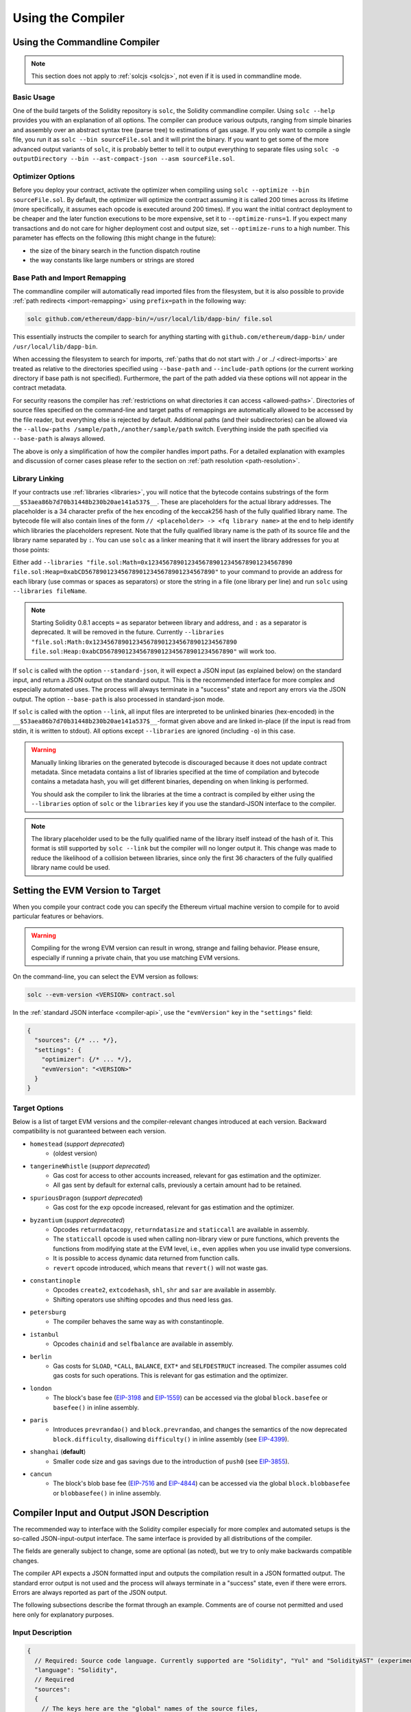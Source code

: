 ******************
Using the Compiler
******************

.. index:: ! commandline compiler, compiler;commandline, ! solc

.. _commandline-compiler:

Using the Commandline Compiler
******************************

.. note::
    This section does not apply to :ref:`solcjs <solcjs>`, not even if it is used in commandline mode.

Basic Usage
-----------

One of the build targets of the Solidity repository is ``solc``, the Solidity commandline compiler.
Using ``solc --help`` provides you with an explanation of all options. The compiler can produce various outputs, ranging from simple binaries and assembly over an abstract syntax tree (parse tree) to estimations of gas usage.
If you only want to compile a single file, you run it as ``solc --bin sourceFile.sol`` and it will print the binary. If you want to get some of the more advanced output variants of ``solc``, it is probably better to tell it to output everything to separate files using ``solc -o outputDirectory --bin --ast-compact-json --asm sourceFile.sol``.

Optimizer Options
-----------------

Before you deploy your contract, activate the optimizer when compiling using ``solc --optimize --bin sourceFile.sol``.
By default, the optimizer will optimize the contract assuming it is called 200 times across its lifetime
(more specifically, it assumes each opcode is executed around 200 times).
If you want the initial contract deployment to be cheaper and the later function executions to be more expensive,
set it to ``--optimize-runs=1``. If you expect many transactions and do not care for higher deployment cost and
output size, set ``--optimize-runs`` to a high number.
This parameter has effects on the following (this might change in the future):

- the size of the binary search in the function dispatch routine
- the way constants like large numbers or strings are stored

.. index:: allowed paths, --allow-paths, base path, --base-path, include paths, --include-path

Base Path and Import Remapping
------------------------------

The commandline compiler will automatically read imported files from the filesystem, but
it is also possible to provide :ref:`path redirects <import-remapping>` using ``prefix=path`` in the following way:

.. code-block:: bash

    solc github.com/ethereum/dapp-bin/=/usr/local/lib/dapp-bin/ file.sol

This essentially instructs the compiler to search for anything starting with
``github.com/ethereum/dapp-bin/`` under ``/usr/local/lib/dapp-bin``.

When accessing the filesystem to search for imports, :ref:`paths that do not start with ./
or ../ <direct-imports>` are treated as relative to the directories specified using
``--base-path`` and ``--include-path`` options (or the current working directory if base path is not specified).
Furthermore, the part of the path added via these options will not appear in the contract metadata.

For security reasons the compiler has :ref:`restrictions on what directories it can access <allowed-paths>`.
Directories of source files specified on the command-line and target paths of
remappings are automatically allowed to be accessed by the file reader, but everything
else is rejected by default.
Additional paths (and their subdirectories) can be allowed via the
``--allow-paths /sample/path,/another/sample/path`` switch.
Everything inside the path specified via ``--base-path`` is always allowed.

The above is only a simplification of how the compiler handles import paths.
For a detailed explanation with examples and discussion of corner cases please refer to the section on
:ref:`path resolution <path-resolution>`.

.. index:: ! linker, ! --link, ! --libraries
.. _library-linking:

Library Linking
---------------

If your contracts use :ref:`libraries <libraries>`, you will notice that the bytecode contains substrings of the form ``__$53aea86b7d70b31448b230b20ae141a537$__``. These are placeholders for the actual library addresses.
The placeholder is a 34 character prefix of the hex encoding of the keccak256 hash of the fully qualified library name.
The bytecode file will also contain lines of the form ``// <placeholder> -> <fq library name>`` at the end to help
identify which libraries the placeholders represent. Note that the fully qualified library name
is the path of its source file and the library name separated by ``:``.
You can use ``solc`` as a linker meaning that it will insert the library addresses for you at those points:

Either add ``--libraries "file.sol:Math=0x1234567890123456789012345678901234567890 file.sol:Heap=0xabCD567890123456789012345678901234567890"`` to your command to provide an address for each library (use commas or spaces as separators) or store the string in a file (one library per line) and run ``solc`` using ``--libraries fileName``.

.. note::
    Starting Solidity 0.8.1 accepts ``=`` as separator between library and address, and ``:`` as a separator is deprecated. It will be removed in the future. Currently ``--libraries "file.sol:Math:0x1234567890123456789012345678901234567890 file.sol:Heap:0xabCD567890123456789012345678901234567890"`` will work too.

.. index:: --standard-json, --base-path

If ``solc`` is called with the option ``--standard-json``, it will expect a JSON input (as explained below) on the standard input, and return a JSON output on the standard output. This is the recommended interface for more complex and especially automated uses. The process will always terminate in a "success" state and report any errors via the JSON output.
The option ``--base-path`` is also processed in standard-json mode.

If ``solc`` is called with the option ``--link``, all input files are interpreted to be unlinked binaries (hex-encoded) in the ``__$53aea86b7d70b31448b230b20ae141a537$__``-format given above and are linked in-place (if the input is read from stdin, it is written to stdout). All options except ``--libraries`` are ignored (including ``-o``) in this case.

.. warning::
    Manually linking libraries on the generated bytecode is discouraged because it does not update
    contract metadata. Since metadata contains a list of libraries specified at the time of
    compilation and bytecode contains a metadata hash, you will get different binaries, depending
    on when linking is performed.

    You should ask the compiler to link the libraries at the time a contract is compiled by either
    using the ``--libraries`` option of ``solc`` or the ``libraries`` key if you use the
    standard-JSON interface to the compiler.

.. note::
    The library placeholder used to be the fully qualified name of the library itself
    instead of the hash of it. This format is still supported by ``solc --link`` but
    the compiler will no longer output it. This change was made to reduce
    the likelihood of a collision between libraries, since only the first 36 characters
    of the fully qualified library name could be used.

.. _evm-version:
.. index:: ! EVM version, compile target

Setting the EVM Version to Target
*********************************

When you compile your contract code you can specify the Ethereum virtual machine
version to compile for to avoid particular features or behaviors.

.. warning::

   Compiling for the wrong EVM version can result in wrong, strange and failing
   behavior. Please ensure, especially if running a private chain, that you
   use matching EVM versions.

On the command-line, you can select the EVM version as follows:

.. code-block:: shell

  solc --evm-version <VERSION> contract.sol

In the :ref:`standard JSON interface <compiler-api>`, use the ``"evmVersion"``
key in the ``"settings"`` field:

.. code-block:: javascript

    {
      "sources": {/* ... */},
      "settings": {
        "optimizer": {/* ... */},
        "evmVersion": "<VERSION>"
      }
    }

Target Options
--------------

Below is a list of target EVM versions and the compiler-relevant changes introduced
at each version. Backward compatibility is not guaranteed between each version.

- ``homestead`` (*support deprecated*)
   - (oldest version)
- ``tangerineWhistle`` (*support deprecated*)
   - Gas cost for access to other accounts increased, relevant for gas estimation and the optimizer.
   - All gas sent by default for external calls, previously a certain amount had to be retained.
- ``spuriousDragon`` (*support deprecated*)
   - Gas cost for the ``exp`` opcode increased, relevant for gas estimation and the optimizer.
- ``byzantium`` (*support deprecated*)
   - Opcodes ``returndatacopy``, ``returndatasize`` and ``staticcall`` are available in assembly.
   - The ``staticcall`` opcode is used when calling non-library view or pure functions, which prevents the functions from modifying state at the EVM level, i.e., even applies when you use invalid type conversions.
   - It is possible to access dynamic data returned from function calls.
   - ``revert`` opcode introduced, which means that ``revert()`` will not waste gas.
- ``constantinople``
   - Opcodes ``create2``, ``extcodehash``, ``shl``, ``shr`` and ``sar`` are available in assembly.
   - Shifting operators use shifting opcodes and thus need less gas.
- ``petersburg``
   - The compiler behaves the same way as with constantinople.
- ``istanbul``
   - Opcodes ``chainid`` and ``selfbalance`` are available in assembly.
- ``berlin``
   - Gas costs for ``SLOAD``, ``*CALL``, ``BALANCE``, ``EXT*`` and ``SELFDESTRUCT`` increased. The
     compiler assumes cold gas costs for such operations. This is relevant for gas estimation and
     the optimizer.
- ``london``
   - The block's base fee (`EIP-3198 <https://eips.ethereum.org/EIPS/eip-3198>`_ and `EIP-1559 <https://eips.ethereum.org/EIPS/eip-1559>`_) can be accessed via the global ``block.basefee`` or ``basefee()`` in inline assembly.
- ``paris``
   - Introduces ``prevrandao()`` and ``block.prevrandao``, and changes the semantics of the now deprecated ``block.difficulty``, disallowing ``difficulty()`` in inline assembly (see `EIP-4399 <https://eips.ethereum.org/EIPS/eip-4399>`_).
- ``shanghai`` (**default**)
   - Smaller code size and gas savings due to the introduction of ``push0`` (see `EIP-3855 <https://eips.ethereum.org/EIPS/eip-3855>`_).
- ``cancun``
   - The block's blob base fee (`EIP-7516 <https://eips.ethereum.org/EIPS/eip-7516>`_ and `EIP-4844 <https://eips.ethereum.org/EIPS/eip-4844>`_) can be accessed via the global ``block.blobbasefee`` or ``blobbasefee()`` in inline assembly.

.. index:: ! standard JSON, ! --standard-json
.. _compiler-api:

Compiler Input and Output JSON Description
******************************************

The recommended way to interface with the Solidity compiler especially for
more complex and automated setups is the so-called JSON-input-output interface.
The same interface is provided by all distributions of the compiler.

The fields are generally subject to change,
some are optional (as noted), but we try to only make backwards compatible changes.

The compiler API expects a JSON formatted input and outputs the compilation result in a JSON formatted output.
The standard error output is not used and the process will always terminate in a "success" state, even
if there were errors. Errors are always reported as part of the JSON output.

The following subsections describe the format through an example.
Comments are of course not permitted and used here only for explanatory purposes.

Input Description
-----------------

.. code-block:: javascript

    {
      // Required: Source code language. Currently supported are "Solidity", "Yul" and "SolidityAST" (experimental).
      "language": "Solidity",
      // Required
      "sources":
      {
        // The keys here are the "global" names of the source files,
        // imports can use other files via remappings (see below).
        "myFile.sol":
        {
          // Optional: keccak256 hash of the source file
          // It is used to verify the retrieved content if imported via URLs.
          "keccak256": "0x123...",
          // Required (unless "content" is used, see below): URL(s) to the source file.
          // URL(s) should be imported in this order and the result checked against the
          // keccak256 hash (if available). If the hash doesn't match or none of the
          // URL(s) result in success, an error should be raised.
          // Using the commandline interface only filesystem paths are supported.
          // With the JavaScript interface the URL will be passed to the user-supplied
          // read callback, so any URL supported by the callback can be used.
          "urls":
          [
            "bzzr://56ab...",
            "ipfs://Qma...",
            "/tmp/path/to/file.sol"
            // If files are used, their directories should be added to the command-line via
            // `--allow-paths <path>`.
          ]
          // If language is set to "SolidityAST", an AST needs to be supplied under the "ast" key.
          // Note that importing ASTs is experimental and in particular that:
          // - importing invalid ASTs can produce undefined results and
          // - no proper error reporting is available on invalid ASTs.
          // Furthermore, note that the AST import only consumes the fields of the AST as
          // produced by the compiler in "stopAfter": "parsing" mode and then re-performs
          // analysis, so any analysis-based annotations of the AST are ignored upon import.
          "ast": { ... } // formatted as the json ast requested with the ``ast`` output selection.
        },
        "destructible":
        {
          // Optional: keccak256 hash of the source file
          "keccak256": "0x234...",
          // Required (unless "urls" is used): literal contents of the source file
          "content": "contract destructible is owned { function shutdown() { if (msg.sender == owner) selfdestruct(owner); } }"
        }
      },
      // Optional
      "settings":
      {
        // Optional: Stop compilation after the given stage. Currently only "parsing" is valid here
        "stopAfter": "parsing",
        // Optional: Sorted list of remappings
        "remappings": [ ":g=/dir" ],
        // Optional: Optimizer settings
        "optimizer": {
          // Disabled by default.
          // NOTE: enabled=false still leaves some optimizations on. See comments below.
          // WARNING: Before version 0.8.6 omitting the 'enabled' key was not equivalent to setting
          // it to false and would actually disable all the optimizations.
          "enabled": true,
          // Optimize for how many times you intend to run the code.
          // Lower values will optimize more for initial deployment cost, higher
          // values will optimize more for high-frequency usage.
          "runs": 200,
          // Switch optimizer components on or off in detail.
          // The "enabled" switch above provides two defaults which can be
          // tweaked here. If "details" is given, "enabled" can be omitted.
          "details": {
            // The peephole optimizer is always on if no details are given,
            // use details to switch it off.
            "peephole": true,
            // The inliner is always off if no details are given,
            // use details to switch it on.
            "inliner": false,
            // The unused jumpdest remover is always on if no details are given,
            // use details to switch it off.
            "jumpdestRemover": true,
            // Sometimes re-orders literals in commutative operations.
            "orderLiterals": false,
            // Removes duplicate code blocks
            "deduplicate": false,
            // Common subexpression elimination, this is the most complicated step but
            // can also provide the largest gain.
            "cse": false,
            // Optimize representation of literal numbers and strings in code.
            "constantOptimizer": false,
            // Use unchecked arithmetic when incrementing the counter of for loops
            // under certain circumstances. It is always on if no details are given.
            "simpleCounterForLoopUncheckedIncrement": true,
            // The new Yul optimizer. Mostly operates on the code of ABI coder v2
            // and inline assembly.
            // It is activated together with the global optimizer setting
            // and can be deactivated here.
            // Before Solidity 0.6.0 it had to be activated through this switch.
            "yul": false,
            // Tuning options for the Yul optimizer.
            "yulDetails": {
              // Improve allocation of stack slots for variables, can free up stack slots early.
              // Activated by default if the Yul optimizer is activated.
              "stackAllocation": true,
              // Select optimization steps to be applied. It is also possible to modify both the
              // optimization sequence and the clean-up sequence. Instructions for each sequence
              // are separated with the ":" delimiter and the values are provided in the form of
              // optimization-sequence:clean-up-sequence. For more information see
              // "The Optimizer > Selecting Optimizations".
              // This field is optional, and if not provided, the default sequences for both
              // optimization and clean-up are used. If only one of the sequences is provided
              // the other will not be run.
              // If only the delimiter ":" is provided then neither the optimization nor the clean-up
              // sequence will be run.
              // If set to an empty value, only the default clean-up sequence is used and
              // no optimization steps are applied.
              "optimizerSteps": "dhfoDgvulfnTUtnIf..."
            }
          }
        },
        // Version of the EVM to compile for.
        // Affects type checking and code generation. Can be homestead,
        // tangerineWhistle, spuriousDragon, byzantium, constantinople,
        // petersburg, istanbul, berlin, london, paris or shanghai (default)
        "evmVersion": "shanghai",
        // Optional: Change compilation pipeline to go through the Yul intermediate representation.
        // This is false by default.
        "viaIR": true,
        // Optional: Debugging settings
        "debug": {
          // How to treat revert (and require) reason strings. Settings are
          // "default", "strip", "debug" and "verboseDebug".
          // "default" does not inject compiler-generated revert strings and keeps user-supplied ones.
          // "strip" removes all revert strings (if possible, i.e. if literals are used) keeping side-effects
          // "debug" injects strings for compiler-generated internal reverts, implemented for ABI encoders V1 and V2 for now.
          // "verboseDebug" even appends further information to user-supplied revert strings (not yet implemented)
          "revertStrings": "default",
          // Optional: How much extra debug information to include in comments in the produced EVM
          // assembly and Yul code. Available components are:
          // - `location`: Annotations of the form `@src <index>:<start>:<end>` indicating the
          //    location of the corresponding element in the original Solidity file, where:
          //     - `<index>` is the file index matching the `@use-src` annotation,
          //     - `<start>` is the index of the first byte at that location,
          //     - `<end>` is the index of the first byte after that location.
          // - `snippet`: A single-line code snippet from the location indicated by `@src`.
          //     The snippet is quoted and follows the corresponding `@src` annotation.
          // - `*`: Wildcard value that can be used to request everything.
          "debugInfo": ["location", "snippet"]
        },
        // Metadata settings (optional)
        "metadata": {
          // The CBOR metadata is appended at the end of the bytecode by default.
          // Setting this to false omits the metadata from the runtime and deploy time code.
          "appendCBOR": true,
          // Use only literal content and not URLs (false by default)
          "useLiteralContent": true,
          // Use the given hash method for the metadata hash that is appended to the bytecode.
          // The metadata hash can be removed from the bytecode via option "none".
          // The other options are "ipfs" and "bzzr1".
          // If the option is omitted, "ipfs" is used by default.
          "bytecodeHash": "ipfs"
        },
        // Addresses of the libraries. If not all libraries are given here,
        // it can result in unlinked objects whose output data is different.
        "libraries": {
          // The top level key is the name of the source file where the library is used.
          // If remappings are used, this source file should match the global path
          // after remappings were applied.
          // If this key is an empty string, that refers to a global level.
          "myFile.sol": {
            "MyLib": "0x123123..."
          }
        },
        // The following can be used to select desired outputs based
        // on file and contract names.
        // If this field is omitted, then the compiler loads and does type checking,
        // but will not generate any outputs apart from errors.
        // The first level key is the file name and the second level key is the contract name.
        // An empty contract name is used for outputs that are not tied to a contract
        // but to the whole source file like the AST.
        // A star as contract name refers to all contracts in the file.
        // Similarly, a star as a file name matches all files.
        // To select all outputs the compiler can possibly generate, use
        // "outputSelection: { "*": { "*": [ "*" ], "": [ "*" ] } }"
        // but note that this might slow down the compilation process needlessly.
        //
        // The available output types are as follows:
        //
        // File level (needs empty string as contract name):
        //   ast - AST of all source files
        //
        // Contract level (needs the contract name or "*"):
        //   abi - ABI
        //   devdoc - Developer documentation (natspec)
        //   userdoc - User documentation (natspec)
        //   metadata - Metadata
        //   ir - Yul intermediate representation of the code before optimization
        //   irAst - AST of Yul intermediate representation of the code before optimization
        //   irOptimized - Intermediate representation after optimization
        //   irOptimizedAst - AST of intermediate representation after optimization
        //   storageLayout - Slots, offsets and types of the contract's state variables.
        //   evm.assembly - New assembly format
        //   evm.legacyAssembly - Old-style assembly format in JSON
        //   evm.bytecode.functionDebugData - Debugging information at function level
        //   evm.bytecode.object - Bytecode object
        //   evm.bytecode.opcodes - Opcodes list
        //   evm.bytecode.sourceMap - Source mapping (useful for debugging)
        //   evm.bytecode.linkReferences - Link references (if unlinked object)
        //   evm.bytecode.generatedSources - Sources generated by the compiler
        //   evm.deployedBytecode* - Deployed bytecode (has all the options that evm.bytecode has)
        //   evm.deployedBytecode.immutableReferences - Map from AST ids to bytecode ranges that reference immutables
        //   evm.methodIdentifiers - The list of function hashes
        //   evm.gasEstimates - Function gas estimates
        //
        // Note that using `evm`, `evm.bytecode`, etc. will select every
        // target part of that output. Additionally, `*` can be used as a wildcard to request everything.
        //
        "outputSelection": {
          "*": {
            "*": [
              "metadata", "evm.bytecode" // Enable the metadata and bytecode outputs of every single contract.
              , "evm.bytecode.sourceMap" // Enable the source map output of every single contract.
            ],
            "": [
              "ast" // Enable the AST output of every single file.
            ]
          },
          // Enable the abi and opcodes output of MyContract defined in file def.
          "def": {
            "MyContract": [ "abi", "evm.bytecode.opcodes" ]
          }
        },
        // The modelChecker object is experimental and subject to changes.
        "modelChecker":
        {
          // Chose which contracts should be analyzed as the deployed one.
          "contracts":
          {
            "source1.sol": ["contract1"],
            "source2.sol": ["contract2", "contract3"]
          },
          // Choose how division and modulo operations should be encoded.
          // When using `false` they are replaced by multiplication with slack
          // variables. This is the default.
          // Using `true` here is recommended if you are using the CHC engine
          // and not using Spacer as the Horn solver (using Eldarica, for example).
          // See the Formal Verification section for a more detailed explanation of this option.
          "divModNoSlacks": false,
          // Choose which model checker engine to use: all (default), bmc, chc, none.
          "engine": "chc",
          // Choose whether external calls should be considered trusted in case the
          // code of the called function is available at compile-time.
          // For details see the SMTChecker section.
          "extCalls": "trusted",
          // Choose which types of invariants should be reported to the user: contract, reentrancy.
          "invariants": ["contract", "reentrancy"],
          // Choose whether to output all proved targets. The default is `false`.
          "showProved": true,
          // Choose whether to output all unproved targets. The default is `false`.
          "showUnproved": true,
          // Choose whether to output all unsupported language features. The default is `false`.
          "showUnsupported": true,
          // Choose which solvers should be used, if available.
          // See the Formal Verification section for the solvers description.
          "solvers": ["cvc4", "smtlib2", "z3"],
          // Choose which targets should be checked: constantCondition,
          // underflow, overflow, divByZero, balance, assert, popEmptyArray, outOfBounds.
          // If the option is not given all targets are checked by default,
          // except underflow/overflow for Solidity >=0.8.7.
          // See the Formal Verification section for the targets description.
          "targets": ["underflow", "overflow", "assert"],
          // Timeout for each SMT query in milliseconds.
          // If this option is not given, the SMTChecker will use a deterministic
          // resource limit by default.
          // A given timeout of 0 means no resource/time restrictions for any query.
          "timeout": 20000
        }
      }
    }


Output Description
------------------

.. code-block:: javascript

    {
      // Optional: not present if no errors/warnings/infos were encountered
      "errors": [
        {
          // Optional: Location within the source file.
          "sourceLocation": {
            "file": "sourceFile.sol",
            "start": 0,
            "end": 100
          },
          // Optional: Further locations (e.g. places of conflicting declarations)
          "secondarySourceLocations": [
            {
              "file": "sourceFile.sol",
              "start": 64,
              "end": 92,
              "message": "Other declaration is here:"
            }
          ],
          // Mandatory: Error type, such as "TypeError", "InternalCompilerError", "Exception", etc.
          // See below for complete list of types.
          "type": "TypeError",
          // Mandatory: Component where the error originated, such as "general" etc.
          "component": "general",
          // Mandatory ("error", "warning" or "info", but please note that this may be extended in the future)
          "severity": "error",
          // Optional: unique code for the cause of the error
          "errorCode": "3141",
          // Mandatory
          "message": "Invalid keyword",
          // Optional: the message formatted with source location
          "formattedMessage": "sourceFile.sol:100: Invalid keyword"
        }
      ],
      // This contains the file-level outputs.
      // It can be limited/filtered by the outputSelection settings.
      "sources": {
        "sourceFile.sol": {
          // Identifier of the source (used in source maps)
          "id": 1,
          // The AST object
          "ast": {}
        }
      },
      // This contains the contract-level outputs.
      // It can be limited/filtered by the outputSelection settings.
      "contracts": {
        "sourceFile.sol": {
          // If the language used has no contract names, this field should equal to an empty string.
          "ContractName": {
            // The Ethereum Contract ABI. If empty, it is represented as an empty array.
            // See https://docs.soliditylang.org/en/develop/abi-spec.html
            "abi": [],
            // See the Metadata Output documentation (serialised JSON string)
            "metadata": "{/* ... */}",
            // User documentation (natspec)
            "userdoc": {},
            // Developer documentation (natspec)
            "devdoc": {},
            // Intermediate representation before optimization (string)
            "ir": "",
            // AST of intermediate representation before optimization
            "irAst":  {/* ... */},
            // Intermediate representation after optimization (string)
            "irOptimized": "",
            // AST of intermediate representation after optimization
            "irOptimizedAst": {/* ... */},
            // See the Storage Layout documentation.
            "storageLayout": {"storage": [/* ... */], "types": {/* ... */} },
            // EVM-related outputs
            "evm": {
              // Assembly (string)
              "assembly": "",
              // Old-style assembly (object)
              "legacyAssembly": {},
              // Bytecode and related details.
              "bytecode": {
                // Debugging data at the level of functions.
                "functionDebugData": {
                  // Now follows a set of functions including compiler-internal and
                  // user-defined function. The set does not have to be complete.
                  "@mint_13": { // Internal name of the function
                    "entryPoint": 128, // Byte offset into the bytecode where the function starts (optional)
                    "id": 13, // AST ID of the function definition or null for compiler-internal functions (optional)
                    "parameterSlots": 2, // Number of EVM stack slots for the function parameters (optional)
                    "returnSlots": 1 // Number of EVM stack slots for the return values (optional)
                  }
                },
                // The bytecode as a hex string.
                "object": "00fe",
                // Opcodes list (string)
                "opcodes": "",
                // The source mapping as a string. See the source mapping definition.
                "sourceMap": "",
                // Array of sources generated by the compiler. Currently only
                // contains a single Yul file.
                "generatedSources": [{
                  // Yul AST
                  "ast": {/* ... */},
                  // Source file in its text form (may contain comments)
                  "contents":"{ function abi_decode(start, end) -> data { data := calldataload(start) } }",
                  // Source file ID, used for source references, same "namespace" as the Solidity source files
                  "id": 2,
                  "language": "Yul",
                  "name": "#utility.yul"
                }],
                // If given, this is an unlinked object.
                "linkReferences": {
                  "libraryFile.sol": {
                    // Byte offsets into the bytecode.
                    // Linking replaces the 20 bytes located there.
                    "Library1": [
                      { "start": 0, "length": 20 },
                      { "start": 200, "length": 20 }
                    ]
                  }
                }
              },
              "deployedBytecode": {
                /* ..., */ // The same layout as above.
                "immutableReferences": {
                  // There are two references to the immutable with AST ID 3, both 32 bytes long. One is
                  // at bytecode offset 42, the other at bytecode offset 80.
                  "3": [{ "start": 42, "length": 32 }, { "start": 80, "length": 32 }]
                }
              },
              // The list of function hashes
              "methodIdentifiers": {
                "delegate(address)": "5c19a95c"
              },
              // Function gas estimates
              "gasEstimates": {
                "creation": {
                  "codeDepositCost": "420000",
                  "executionCost": "infinite",
                  "totalCost": "infinite"
                },
                "external": {
                  "delegate(address)": "25000"
                },
                "internal": {
                  "heavyLifting()": "infinite"
                }
              }
            }
          }
        }
      }
    }


Error Types
~~~~~~~~~~~

1. ``JSONError``: JSON input doesn't conform to the required format, e.g. input is not a JSON object, the language is not supported, etc.
2. ``IOError``: IO and import processing errors, such as unresolvable URL or hash mismatch in supplied sources.
3. ``ParserError``: Source code doesn't conform to the language rules.
4. ``DocstringParsingError``: The NatSpec tags in the comment block cannot be parsed.
5. ``SyntaxError``: Syntactical error, such as ``continue`` is used outside of a ``for`` loop.
6. ``DeclarationError``: Invalid, unresolvable or clashing identifier names. e.g. ``Identifier not found``
7. ``TypeError``: Error within the type system, such as invalid type conversions, invalid assignments, etc.
8. ``UnimplementedFeatureError``: Feature is not supported by the compiler, but is expected to be supported in future versions.
9. ``InternalCompilerError``: Internal bug triggered in the compiler - this should be reported as an issue.
10. ``Exception``: Unknown failure during compilation - this should be reported as an issue.
11. ``CompilerError``: Invalid use of the compiler stack - this should be reported as an issue.
12. ``FatalError``: Fatal error not processed correctly - this should be reported as an issue.
13. ``YulException``: Error during Yul code generation - this should be reported as an issue.
14. ``Warning``: A warning, which didn't stop the compilation, but should be addressed if possible.
15. ``Info``: Information that the compiler thinks the user might find useful, but is not dangerous and does not necessarily need to be addressed.
